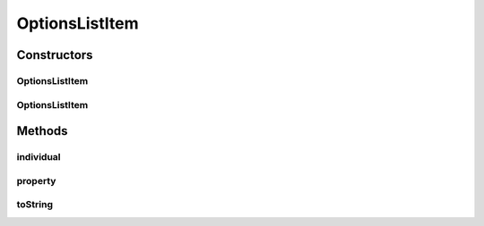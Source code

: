 .. java:import:: org.semanticweb.owlapi.model OWLNamedIndividual

.. java:import:: org.semanticweb.owlapi.model OWLObjectProperty

OptionsListItem
===============

.. java:package:: edu.berkeley.icsi.metanet.metavisual
   :noindex:

.. java:type:: public class OptionsListItem

Constructors
------------
OptionsListItem
^^^^^^^^^^^^^^^

.. java:constructor:: public OptionsListItem(String displayName, OWLObjectProperty property)
   :outertype: OptionsListItem

OptionsListItem
^^^^^^^^^^^^^^^

.. java:constructor:: public OptionsListItem(String displayName, OWLNamedIndividual individual)
   :outertype: OptionsListItem

Methods
-------
individual
^^^^^^^^^^

.. java:method:: public OWLNamedIndividual individual()
   :outertype: OptionsListItem

property
^^^^^^^^

.. java:method:: public OWLObjectProperty property()
   :outertype: OptionsListItem

toString
^^^^^^^^

.. java:method:: public String toString()
   :outertype: OptionsListItem

